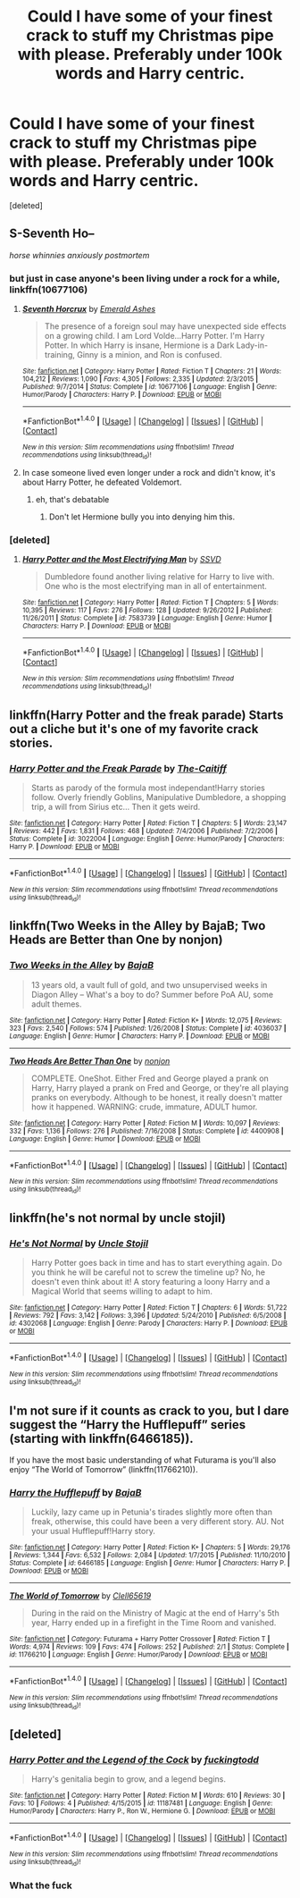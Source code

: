 #+TITLE: Could I have some of your finest crack to stuff my Christmas pipe with please. Preferably under 100k words and Harry centric.

* Could I have some of your finest crack to stuff my Christmas pipe with please. Preferably under 100k words and Harry centric.
:PROPERTIES:
:Score: 21
:DateUnix: 1482689932.0
:DateShort: 2016-Dec-25
:FlairText: Request
:END:
[deleted]


** S-Seventh Ho--

/horse whinnies anxiously postmortem/
:PROPERTIES:
:Score: 26
:DateUnix: 1482703555.0
:DateShort: 2016-Dec-26
:END:

*** but just in case anyone's been living under a rock for a while, linkffn(10677106)
:PROPERTIES:
:Author: sephirothrr
:Score: 5
:DateUnix: 1482716513.0
:DateShort: 2016-Dec-26
:END:

**** [[http://www.fanfiction.net/s/10677106/1/][*/Seventh Horcrux/*]] by [[https://www.fanfiction.net/u/4112736/Emerald-Ashes][/Emerald Ashes/]]

#+begin_quote
  The presence of a foreign soul may have unexpected side effects on a growing child. I am Lord Volde...Harry Potter. I'm Harry Potter. In which Harry is insane, Hermione is a Dark Lady-in-training, Ginny is a minion, and Ron is confused.
#+end_quote

^{/Site/: [[http://www.fanfiction.net/][fanfiction.net]] *|* /Category/: Harry Potter *|* /Rated/: Fiction T *|* /Chapters/: 21 *|* /Words/: 104,212 *|* /Reviews/: 1,090 *|* /Favs/: 4,305 *|* /Follows/: 2,335 *|* /Updated/: 2/3/2015 *|* /Published/: 9/7/2014 *|* /Status/: Complete *|* /id/: 10677106 *|* /Language/: English *|* /Genre/: Humor/Parody *|* /Characters/: Harry P. *|* /Download/: [[http://www.ff2ebook.com/old/ffn-bot/index.php?id=10677106&source=ff&filetype=epub][EPUB]] or [[http://www.ff2ebook.com/old/ffn-bot/index.php?id=10677106&source=ff&filetype=mobi][MOBI]]}

--------------

*FanfictionBot*^{1.4.0} *|* [[[https://github.com/tusing/reddit-ffn-bot/wiki/Usage][Usage]]] | [[[https://github.com/tusing/reddit-ffn-bot/wiki/Changelog][Changelog]]] | [[[https://github.com/tusing/reddit-ffn-bot/issues/][Issues]]] | [[[https://github.com/tusing/reddit-ffn-bot/][GitHub]]] | [[[https://www.reddit.com/message/compose?to=tusing][Contact]]]

^{/New in this version: Slim recommendations using/ ffnbot!slim! /Thread recommendations using/ linksub(thread_id)!}
:PROPERTIES:
:Author: FanfictionBot
:Score: 3
:DateUnix: 1482716556.0
:DateShort: 2016-Dec-26
:END:


**** In case someone lived even longer under a rock and didn't know, it's about Harry Potter, he defeated Voldemort.
:PROPERTIES:
:Author: Kazeto
:Score: 3
:DateUnix: 1482859899.0
:DateShort: 2016-Dec-27
:END:

***** eh, that's debatable
:PROPERTIES:
:Author: sephirothrr
:Score: 1
:DateUnix: 1482872122.0
:DateShort: 2016-Dec-28
:END:

****** Don't let Hermione bully you into denying him this.
:PROPERTIES:
:Author: Kazeto
:Score: 3
:DateUnix: 1482875565.0
:DateShort: 2016-Dec-28
:END:


*** [deleted]
:PROPERTIES:
:Score: 1
:DateUnix: 1482782829.0
:DateShort: 2016-Dec-26
:END:

**** [[http://www.fanfiction.net/s/7583739/1/][*/Harry Potter and the Most Electrifying Man/*]] by [[https://www.fanfiction.net/u/1504380/SSVD][/SSVD/]]

#+begin_quote
  Dumbledore found another living relative for Harry to live with. One who is the most electrifying man in all of entertainment.
#+end_quote

^{/Site/: [[http://www.fanfiction.net/][fanfiction.net]] *|* /Category/: Harry Potter *|* /Rated/: Fiction T *|* /Chapters/: 5 *|* /Words/: 10,395 *|* /Reviews/: 117 *|* /Favs/: 276 *|* /Follows/: 128 *|* /Updated/: 9/26/2012 *|* /Published/: 11/26/2011 *|* /Status/: Complete *|* /id/: 7583739 *|* /Language/: English *|* /Genre/: Humor *|* /Characters/: Harry P. *|* /Download/: [[http://www.ff2ebook.com/old/ffn-bot/index.php?id=7583739&source=ff&filetype=epub][EPUB]] or [[http://www.ff2ebook.com/old/ffn-bot/index.php?id=7583739&source=ff&filetype=mobi][MOBI]]}

--------------

*FanfictionBot*^{1.4.0} *|* [[[https://github.com/tusing/reddit-ffn-bot/wiki/Usage][Usage]]] | [[[https://github.com/tusing/reddit-ffn-bot/wiki/Changelog][Changelog]]] | [[[https://github.com/tusing/reddit-ffn-bot/issues/][Issues]]] | [[[https://github.com/tusing/reddit-ffn-bot/][GitHub]]] | [[[https://www.reddit.com/message/compose?to=tusing][Contact]]]

^{/New in this version: Slim recommendations using/ ffnbot!slim! /Thread recommendations using/ linksub(thread_id)!}
:PROPERTIES:
:Author: FanfictionBot
:Score: 0
:DateUnix: 1482782840.0
:DateShort: 2016-Dec-26
:END:


** linkffn(Harry Potter and the freak parade) Starts out a cliche but it's one of my favorite crack stories.
:PROPERTIES:
:Author: MagisterPita
:Score: 3
:DateUnix: 1482726412.0
:DateShort: 2016-Dec-26
:END:

*** [[http://www.fanfiction.net/s/3022004/1/][*/Harry Potter and the Freak Parade/*]] by [[https://www.fanfiction.net/u/1017807/The-Caitiff][/The-Caitiff/]]

#+begin_quote
  Starts as parody of the formula most independant!Harry stories follow. Overly friendly Goblins, Manipulative Dumbledore, a shopping trip, a will from Sirius etc... Then it gets weird.
#+end_quote

^{/Site/: [[http://www.fanfiction.net/][fanfiction.net]] *|* /Category/: Harry Potter *|* /Rated/: Fiction T *|* /Chapters/: 5 *|* /Words/: 23,147 *|* /Reviews/: 442 *|* /Favs/: 1,831 *|* /Follows/: 468 *|* /Updated/: 7/4/2006 *|* /Published/: 7/2/2006 *|* /Status/: Complete *|* /id/: 3022004 *|* /Language/: English *|* /Genre/: Humor/Parody *|* /Characters/: Harry P. *|* /Download/: [[http://www.ff2ebook.com/old/ffn-bot/index.php?id=3022004&source=ff&filetype=epub][EPUB]] or [[http://www.ff2ebook.com/old/ffn-bot/index.php?id=3022004&source=ff&filetype=mobi][MOBI]]}

--------------

*FanfictionBot*^{1.4.0} *|* [[[https://github.com/tusing/reddit-ffn-bot/wiki/Usage][Usage]]] | [[[https://github.com/tusing/reddit-ffn-bot/wiki/Changelog][Changelog]]] | [[[https://github.com/tusing/reddit-ffn-bot/issues/][Issues]]] | [[[https://github.com/tusing/reddit-ffn-bot/][GitHub]]] | [[[https://www.reddit.com/message/compose?to=tusing][Contact]]]

^{/New in this version: Slim recommendations using/ ffnbot!slim! /Thread recommendations using/ linksub(thread_id)!}
:PROPERTIES:
:Author: FanfictionBot
:Score: 1
:DateUnix: 1482726447.0
:DateShort: 2016-Dec-26
:END:


** linkffn(Two Weeks in the Alley by BajaB; Two Heads are Better than One by nonjon)
:PROPERTIES:
:Author: wordhammer
:Score: 3
:DateUnix: 1482707588.0
:DateShort: 2016-Dec-26
:END:

*** [[http://www.fanfiction.net/s/4036037/1/][*/Two Weeks in the Alley/*]] by [[https://www.fanfiction.net/u/943028/BajaB][/BajaB/]]

#+begin_quote
  13 years old, a vault full of gold, and two unsupervised weeks in Diagon Alley -- What's a boy to do? Summer before PoA AU, some adult themes.
#+end_quote

^{/Site/: [[http://www.fanfiction.net/][fanfiction.net]] *|* /Category/: Harry Potter *|* /Rated/: Fiction K+ *|* /Words/: 12,075 *|* /Reviews/: 323 *|* /Favs/: 2,540 *|* /Follows/: 574 *|* /Published/: 1/26/2008 *|* /Status/: Complete *|* /id/: 4036037 *|* /Language/: English *|* /Genre/: Humor *|* /Characters/: Harry P. *|* /Download/: [[http://www.ff2ebook.com/old/ffn-bot/index.php?id=4036037&source=ff&filetype=epub][EPUB]] or [[http://www.ff2ebook.com/old/ffn-bot/index.php?id=4036037&source=ff&filetype=mobi][MOBI]]}

--------------

[[http://www.fanfiction.net/s/4400908/1/][*/Two Heads Are Better Than One/*]] by [[https://www.fanfiction.net/u/649528/nonjon][/nonjon/]]

#+begin_quote
  COMPLETE. OneShot. Either Fred and George played a prank on Harry, Harry played a prank on Fred and George, or they're all playing pranks on everybody. Although to be honest, it really doesn't matter how it happened. WARNING: crude, immature, ADULT humor.
#+end_quote

^{/Site/: [[http://www.fanfiction.net/][fanfiction.net]] *|* /Category/: Harry Potter *|* /Rated/: Fiction M *|* /Words/: 10,097 *|* /Reviews/: 332 *|* /Favs/: 1,136 *|* /Follows/: 276 *|* /Published/: 7/16/2008 *|* /Status/: Complete *|* /id/: 4400908 *|* /Language/: English *|* /Genre/: Humor *|* /Download/: [[http://www.ff2ebook.com/old/ffn-bot/index.php?id=4400908&source=ff&filetype=epub][EPUB]] or [[http://www.ff2ebook.com/old/ffn-bot/index.php?id=4400908&source=ff&filetype=mobi][MOBI]]}

--------------

*FanfictionBot*^{1.4.0} *|* [[[https://github.com/tusing/reddit-ffn-bot/wiki/Usage][Usage]]] | [[[https://github.com/tusing/reddit-ffn-bot/wiki/Changelog][Changelog]]] | [[[https://github.com/tusing/reddit-ffn-bot/issues/][Issues]]] | [[[https://github.com/tusing/reddit-ffn-bot/][GitHub]]] | [[[https://www.reddit.com/message/compose?to=tusing][Contact]]]

^{/New in this version: Slim recommendations using/ ffnbot!slim! /Thread recommendations using/ linksub(thread_id)!}
:PROPERTIES:
:Author: FanfictionBot
:Score: 1
:DateUnix: 1482707619.0
:DateShort: 2016-Dec-26
:END:


** linkffn(he's not normal by uncle stojil)
:PROPERTIES:
:Author: MagisterPita
:Score: 1
:DateUnix: 1482726351.0
:DateShort: 2016-Dec-26
:END:

*** [[http://www.fanfiction.net/s/4302068/1/][*/He's Not Normal/*]] by [[https://www.fanfiction.net/u/1585972/Uncle-Stojil][/Uncle Stojil/]]

#+begin_quote
  Harry Potter goes back in time and has to start everything again. Do you think he will be careful not to screw the timeline up? No, he doesn't even think about it! A story featuring a loony Harry and a Magical World that seems willing to adapt to him.
#+end_quote

^{/Site/: [[http://www.fanfiction.net/][fanfiction.net]] *|* /Category/: Harry Potter *|* /Rated/: Fiction T *|* /Chapters/: 6 *|* /Words/: 51,722 *|* /Reviews/: 792 *|* /Favs/: 3,142 *|* /Follows/: 3,396 *|* /Updated/: 5/24/2010 *|* /Published/: 6/5/2008 *|* /id/: 4302068 *|* /Language/: English *|* /Genre/: Parody *|* /Characters/: Harry P. *|* /Download/: [[http://www.ff2ebook.com/old/ffn-bot/index.php?id=4302068&source=ff&filetype=epub][EPUB]] or [[http://www.ff2ebook.com/old/ffn-bot/index.php?id=4302068&source=ff&filetype=mobi][MOBI]]}

--------------

*FanfictionBot*^{1.4.0} *|* [[[https://github.com/tusing/reddit-ffn-bot/wiki/Usage][Usage]]] | [[[https://github.com/tusing/reddit-ffn-bot/wiki/Changelog][Changelog]]] | [[[https://github.com/tusing/reddit-ffn-bot/issues/][Issues]]] | [[[https://github.com/tusing/reddit-ffn-bot/][GitHub]]] | [[[https://www.reddit.com/message/compose?to=tusing][Contact]]]

^{/New in this version: Slim recommendations using/ ffnbot!slim! /Thread recommendations using/ linksub(thread_id)!}
:PROPERTIES:
:Author: FanfictionBot
:Score: 1
:DateUnix: 1482726371.0
:DateShort: 2016-Dec-26
:END:


** I'm not sure if it counts as crack to you, but I dare suggest the “Harry the Hufflepuff” series (starting with linkffn(6466185)).

If you have the most basic understanding of what Futurama is you'll also enjoy “The World of Tomorrow” (linkffn(11766210)).
:PROPERTIES:
:Author: Kazeto
:Score: 1
:DateUnix: 1482860116.0
:DateShort: 2016-Dec-27
:END:

*** [[http://www.fanfiction.net/s/6466185/1/][*/Harry the Hufflepuff/*]] by [[https://www.fanfiction.net/u/943028/BajaB][/BajaB/]]

#+begin_quote
  Luckily, lazy came up in Petunia's tirades slightly more often than freak, otherwise, this could have been a very different story. AU. Not your usual Hufflepuff!Harry story.
#+end_quote

^{/Site/: [[http://www.fanfiction.net/][fanfiction.net]] *|* /Category/: Harry Potter *|* /Rated/: Fiction K+ *|* /Chapters/: 5 *|* /Words/: 29,176 *|* /Reviews/: 1,344 *|* /Favs/: 6,532 *|* /Follows/: 2,084 *|* /Updated/: 1/7/2015 *|* /Published/: 11/10/2010 *|* /Status/: Complete *|* /id/: 6466185 *|* /Language/: English *|* /Genre/: Humor *|* /Characters/: Harry P. *|* /Download/: [[http://www.ff2ebook.com/old/ffn-bot/index.php?id=6466185&source=ff&filetype=epub][EPUB]] or [[http://www.ff2ebook.com/old/ffn-bot/index.php?id=6466185&source=ff&filetype=mobi][MOBI]]}

--------------

[[http://www.fanfiction.net/s/11766210/1/][*/The World of Tomorrow/*]] by [[https://www.fanfiction.net/u/1298529/Clell65619][/Clell65619/]]

#+begin_quote
  During in the raid on the Ministry of Magic at the end of Harry's 5th year, Harry ended up in a firefight in the Time Room and vanished.
#+end_quote

^{/Site/: [[http://www.fanfiction.net/][fanfiction.net]] *|* /Category/: Futurama + Harry Potter Crossover *|* /Rated/: Fiction T *|* /Words/: 4,974 *|* /Reviews/: 109 *|* /Favs/: 474 *|* /Follows/: 252 *|* /Published/: 2/1 *|* /Status/: Complete *|* /id/: 11766210 *|* /Language/: English *|* /Genre/: Humor/Parody *|* /Download/: [[http://www.ff2ebook.com/old/ffn-bot/index.php?id=11766210&source=ff&filetype=epub][EPUB]] or [[http://www.ff2ebook.com/old/ffn-bot/index.php?id=11766210&source=ff&filetype=mobi][MOBI]]}

--------------

*FanfictionBot*^{1.4.0} *|* [[[https://github.com/tusing/reddit-ffn-bot/wiki/Usage][Usage]]] | [[[https://github.com/tusing/reddit-ffn-bot/wiki/Changelog][Changelog]]] | [[[https://github.com/tusing/reddit-ffn-bot/issues/][Issues]]] | [[[https://github.com/tusing/reddit-ffn-bot/][GitHub]]] | [[[https://www.reddit.com/message/compose?to=tusing][Contact]]]

^{/New in this version: Slim recommendations using/ ffnbot!slim! /Thread recommendations using/ linksub(thread_id)!}
:PROPERTIES:
:Author: FanfictionBot
:Score: 1
:DateUnix: 1482860128.0
:DateShort: 2016-Dec-27
:END:


** [deleted]
:PROPERTIES:
:Score: 0
:DateUnix: 1482783463.0
:DateShort: 2016-Dec-26
:END:

*** [[http://www.fanfiction.net/s/11187481/1/][*/Harry Potter and the Legend of the Cock/*]] by [[https://www.fanfiction.net/u/6696849/fuckingtodd][/fuckingtodd/]]

#+begin_quote
  Harry's genitalia begin to grow, and a legend begins.
#+end_quote

^{/Site/: [[http://www.fanfiction.net/][fanfiction.net]] *|* /Category/: Harry Potter *|* /Rated/: Fiction M *|* /Words/: 610 *|* /Reviews/: 30 *|* /Favs/: 10 *|* /Follows/: 4 *|* /Published/: 4/15/2015 *|* /id/: 11187481 *|* /Language/: English *|* /Genre/: Humor/Parody *|* /Characters/: Harry P., Ron W., Hermione G. *|* /Download/: [[http://www.ff2ebook.com/old/ffn-bot/index.php?id=11187481&source=ff&filetype=epub][EPUB]] or [[http://www.ff2ebook.com/old/ffn-bot/index.php?id=11187481&source=ff&filetype=mobi][MOBI]]}

--------------

*FanfictionBot*^{1.4.0} *|* [[[https://github.com/tusing/reddit-ffn-bot/wiki/Usage][Usage]]] | [[[https://github.com/tusing/reddit-ffn-bot/wiki/Changelog][Changelog]]] | [[[https://github.com/tusing/reddit-ffn-bot/issues/][Issues]]] | [[[https://github.com/tusing/reddit-ffn-bot/][GitHub]]] | [[[https://www.reddit.com/message/compose?to=tusing][Contact]]]

^{/New in this version: Slim recommendations using/ ffnbot!slim! /Thread recommendations using/ linksub(thread_id)!}
:PROPERTIES:
:Author: FanfictionBot
:Score: 2
:DateUnix: 1482783545.0
:DateShort: 2016-Dec-26
:END:


*** What the fuck
:PROPERTIES:
:Author: Watashi_o_seiko
:Score: 2
:DateUnix: 1482812232.0
:DateShort: 2016-Dec-27
:END:
